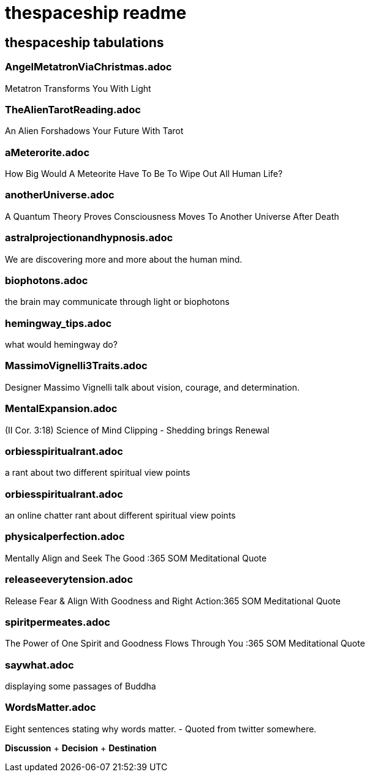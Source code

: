 = thespaceship readme

== thespaceship tabulations

=== AngelMetatronViaChristmas.adoc
Metatron Transforms You With Light

=== TheAlienTarotReading.adoc
An Alien Forshadows Your Future With Tarot

=== aMeterorite.adoc
How Big Would A Meteorite Have To Be To Wipe Out All Human Life?

=== anotherUniverse.adoc 
A Quantum Theory Proves Consciousness Moves To Another Universe After Death

=== astralprojectionandhypnosis.adoc
We are discovering more and more about the human mind.

=== biophotons.adoc
the brain may communicate through light or biophotons

=== hemingway_tips.adoc
what would hemingway do?

=== MassimoVignelli3Traits.adoc
Designer Massimo Vignelli talk about vision, courage, and determination.

=== MentalExpansion.adoc
(II Cor. 3:18) Science of Mind Clipping - Shedding brings Renewal

=== orbiesspiritualrant.adoc
a rant about two different spiritual view points

=== orbiesspiritualrant.adoc
an online chatter rant about different spiritual view points

=== physicalperfection.adoc
Mentally Align and Seek The Good :365 SOM Meditational Quote

=== releaseeverytension.adoc
Release Fear & Align With Goodness and Right Action:365 SOM Meditational Quote

=== spiritpermeates.adoc
The Power of One Spirit and Goodness Flows Through You :365 SOM Meditational Quote

=== saywhat.adoc
displaying some passages of Buddha

=== WordsMatter.adoc
Eight sentences stating why words matter. - Quoted from twitter somewhere.

*Discussion* + *Decision* + *Destination*













